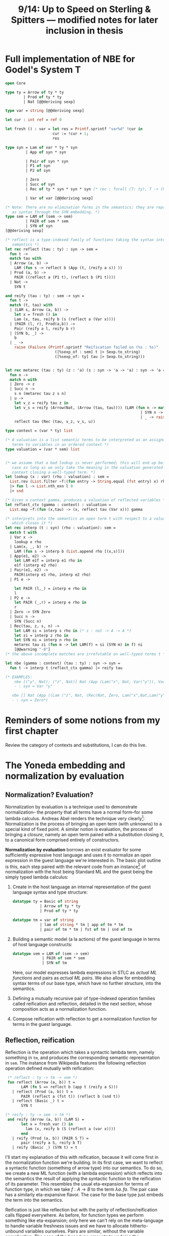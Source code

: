 #+TITLE: 9/14: Up to Speed on Sterling & Spitters --- modified notes for later inclusion in thesis
* Full implementation of NBE for Godel's System T
#+begin_src ocaml
open Core

type ty = Arrow of ty * ty
        | Prod of ty * ty
        | Nat [@@deriving sexp]

type var = string [@@deriving sexp]

let cur : int ref = ref 0

let fresh () : var = let res = Printf.sprintf "var%d" !cur in
                     cur := !cur + 1;
                     res

type syn = Lam of var * ty * syn
         | App of syn * syn

         | Pair of syn * syn
         | P1 of syn
         | P2 of syn

         | Zero
         | Succ of syn
         | Rec of ty * syn * syn * syn (* rec : forall (T: ty), T -> (N -> T -> T) -> N -> T *)

         | Var of var [@@deriving sexp]

(* Note: There are no elimination forms in the semantics; they are represented
   as syntax through the SYN embedding. *)
type sem = LAM of (sem -> sem)
         | PAIR of sem * sem
         | SYN of syn
[@@deriving sexp]

(* reflect is a type-indexed family of functions taking the syntax into the
   semantics *)
let rec reflect (tau : ty) : syn -> sem =
  fun t ->
  match tau with
  | Arrow (a, b) ->
    LAM (fun s -> reflect b (App (t, (reify a s)) ))
  | Prod (a, b) ->
    PAIR ((reflect a (P1 t), (reflect b (P1 t))))
  | Nat ->
    SYN t

and reify (tau : ty) : sem -> syn =
  fun t ->
  match (t, tau) with
  | (LAM s, Arrow (a, b)) ->
    let x = fresh () in
    Lam (x, tau, reify b (s (reflect a (Var x))))
  | (PAIR (l, r), Prod(a,b)) ->
    Pair (reify a l, reify b r)
  | (SYN b, _) ->
    b
  | _ ->
    raise (Failure (Printf.sprintf "Reification failed on (%s : %s)"
                      ([%sexp_of : sem] t |> Sexp.to_string)
                      ([%sexp_of: ty] tau |> Sexp.to_string)))


let rec metarec (tau : ty) (z : 'a) (s : syn -> 'a -> 'a) : syn -> 'a =
  fun n ->
  match n with
  | Zero -> z
  | Succ n ->
    s n (metarec tau z s n)
  | u ->
    let v_z = reify tau z in
    let v_s = reify (Arrow(Nat, (Arrow (tau, tau)))) (LAM (fun n -> match n with
                                                            | SYN n -> LAM(s n)
                                                            | _ -> raise (Failure "in metarec"))) in
    reflect tau (Rec (tau, v_z, v_s, u))

type context = (var * ty) list

(* A valuation is a list semantic terms to be interpreted as an assignment of
   terms to variables in an ordered context *)
type valuation = (var * sem) list


(* we assume that a bad lookup is never performed; this will end up being the
   case as long as we only take the meaning in the valuation generated by the
   context closing a well-typed term. *)
let lookup (x : var) (rho : valuation) : sem =
  List.rev (List.filter ~f:(fun entry -> String.equal (fst entry) x) rho)
  |> fun l -> List.nth_exn l 0
  |> snd

(* Given a context gamma, produces a valuation of reflected variables *)
let reflect_ctx (gamma : context) : valuation =
  List.map ~f:(fun (x,tau) -> (x, reflect tau (Var x))) gamma

(* interprets into the semantics an open term t with respect to a valuation rho
   which closes it *)
let rec interp (t : syn) (rho : valuation): sem =
  match t with
  | Var x ->
    lookup x rho
  | Lam(x, _, b) ->
    LAM (fun s -> interp b (List.append rho [(x,s)]))
  | App(e1, e2) ->
    let LAM e1f = interp e1 rho in
    e1f (interp e2 rho)
  | Pair(e1, e2) ->
    PAIR(interp e1 rho, interp e2 rho)
  | P1 e ->

    let PAIR (l,_) = interp e rho in
    l
  | P2 e ->
    let PAIR (_,r) = interp e rho in
    r
  | Zero -> SYN Zero
  | Succ n ->
    SYN (Succ n)
  | Rec(tau, z, s, n) ->
    let LAM si = interp s rho in (* s : nat -> A -> A *)
    let zi = interp z rho in
    let SYN ni = interp n rho in
    metarec tau zi (fun m -> let LAM(f) = si (SYN m) in f) ni
    [@@warning "-8"]
(* the above incomplete matches are irrefutable on well-typed terms t *)

let nbe (gamma : context) (tau : ty) : syn -> syn =
  fun t -> interp t (reflect_ctx gamma) |> reify tau

(* EXAMPLES:
    nbe [("y", Nat); ("z", Nat)] Nat (App (Lam("x", Nat, Var("y")), Var ("z")));;
    - : syn = Var "y"

   nbe [] Nat (App ((Lam ("z", Nat, (Rec(Nat, Zero, Lam("x",Nat,Lam("y",Nat,(Var "x"))), (Var "z"))))), (Succ Zero)));;
   - : syn = Zero*)
#+end_src

* Reminders of some notions from my first chapter
Review the category of contexts and substitutions, I can do this live.
* The Yoneda embedding and normalization by evaluation
** Normalization? Evaluation?
Normalization by evaluation is a technique used to demonstrate normalization--
the property that all terms have a normal form--for some lambda calculus.
Andreas Abel renders the technique very clearly[fn:1]: Normalization is the
process of bringing an open term (with unknowns) to a special kind of fixed
point. A similar notion is evaluation, the process of bringing a /closure/,
namely an open term paired with a substitution closing it, to a canonical form
comprised entirely of constructors.

*Normalization by evaluation* borrows an exist evaluator for some sufficiently
expressive host language and uses it to normalize an open expression in the
guest language we're interested in. The basic plot outline is this, each step
paired with the relevant code from an instance[fn:2] of normalization with the host
being Standard ML and the guest being the simply typed lambda calculus:
1. Create in the host language an internal representation of the guest language
   syntax and type structure:
   #+begin_src sml
    datatype ty = Basic of string
                | Arrow of ty * ty
                | Prod of ty * ty

    datatype tm = var of string
                | lam of string * tm | app of tm * tm
                | pair of tm * tm | fst of tm | snd of tm
   #+end_src
2. Building a semantic model (a la actions) of the guest language in terms of host language constructs:

   #+begin_src sml
   datatype sem = LAM of (sem -> sem)
                | PAIR of sem * sem
                | SYN of tm
   #+end_src

      Here, our model expresses lambda expressions in STLC as /actual ML
   functions/ and pairs as /actual ML pairs/. We also allow for embedding syntax
   terms of our base type, which have no further structure, into the semantics.

3. Defining a mutually recursive pair of type-indexed operation families called
   reification and reflection, detailed in the next section, whose composition
   acts as a normalization function.
4. Compose reification with reflection to get a normalization function for terms
   in the guest language.

** Reflection, reification
[[file:nbe.png]]
Reflection is the operation which takes a syntactic lambda term, namely
something in ~tm~, and produces the corresponding semantic representation in
~sem~. The instance from Wikipedia features the following reflection operation
defined mutually with reification:
#+begin_src sml
 (* reflect : ty -> tm -> sem *)
 fun reflect (Arrow (a, b)) t =
       LAM (fn S => reflect b (app t (reify a S)))
   | reflect (Prod (a, b)) t =
       PAIR (reflect a (fst t)) (reflect b (snd t))
   | reflect (Basic _) t =
       SYN t

(* reify : ty -> sem -> tm *)
 and reify (Arrow (a, b)) (LAM S) =
       let x = fresh_var () in
         lam (x, reify b (S (reflect a (var x))))
       end
   | reify (Prod (a, b)) (PAIR S T) =
       pair (reify a S, reify b T)
   | reify (Basic _) (SYN t) = t
#+end_src

I'll start my explanation of this with reification, because it will come first
in the normalization function we're building. In its first case, we want to
reflect a syntactic function (something of arrow type) into our semantics. To do
so, we create a new ML function (with a lambda expression) which reflects into
the semantics the result of applying the syntactic function to the reification
of its parameter. This resembles the usual eta-expansion for terms of function
type, in which we take \( f: A \rightarrow B\) to the term \( \lambda a.\, f a
\). The pair case has a similarly eta-expansive flavor. The case for the base
type just embeds the term into the semantics.

Reification is just like reflection but with the parity of
reflection/reification calls flipped everywhere. As before, for function types
we perform something like eta-expansion; only here we can't rely on the
meta-language to handle variable freshness issues and we have to allocate
hitherto-unbound variables ourselves. Pairs are similar, without the variable
complication. The case of the base type amounts to undoing the embedding
performed by reflect.

One can show that the composition ~fun t. reify (reflect (t))~ is a normalization
function for the simply typed lambda calculus.

** Back to SterSpit
The first big claim in SterSpit is that a special version of the Yoneda
embedding (with more intensional flavor) defines a reflection operation from the
syntactic category into its category of presheaves. SterSpit promise a
corresponding reification operation to complete the normalization by evaluation
story, but delay its introduction until a few sections past what I've managed to
understand so far. For now, we have a problem.

* A pickle: too much quotienting
The definition of the syntactic category (category of contexts and
substitutions) given in the chapter I wrote a few weeks ago has for its
equations governing equality of morphisms those given by the "substitution
lemma." It turns out that this identifies far too many terms for our uses. In
particular, terms which are related by the various beta rules are identified,
meaning that a normal form (a term for which no further beta reduction can be
performed) is identified with its (manifestly not normal) beta-predecessor. The
upshot is that we can't isolate the normal forms as a class of terms, which
totally bungles our whole project of investigating which terms (all of them) of
the simply typed lambda calculus have normal forms. To spell it out: the
normalization by evaluation function SterSpit propose is actually equal to the
identity on the syntactic category. The whole point of using the gluing
construction is to get us out of this situation by introducing more
computational information that allows us to distinguish terms from their
beta-ancestors and beta-posteriors.

* Unpickling ourselves: the category of renamings
As an alternative to the misbehaving category of contexts and substitutions, we
will work with the catetory of renamings. In simple terms, this category has as
its objects all contexts over our types and whose morphisms are type-preserving
changes of variable from one context to another. Unfortunately as I found while
typing this up, the simple rendition is somewhat ill-specified. Fiore (2002)
defines this category as the opposite of the comma category \( \mathfrak{i}
\downarrow \mathfrak{T} \) where \( \mathfrak{i} \) is the functor embedding the
category \( \mathbb{F} \) of finite sets of variables (drawn from the supply of
our algebraic theory) into \( \mathfrak{Set} \) and \( \mathfrak{T} \) is the
constant functor for our set of types \( \mathfrak{T} \). Concretely, its
objects are maps \( \Gamma : V \rightarrow \mathfrak{T} \), i.e., exactly
contexts assigning types to finitely many variables. The morphisms \( \Gamma'
\rightarrow \Gamma \) (of the opposite we'll be working with) are functions \(
\rho : \text{dom}(\Gamma) \rightarrow \text{dom}(\Gamma') \) such that \(\Gamma
= \Gamma' \circ \rho \), i.e., the morphisms are type-preserving changes of
variables. The reason we work with the opposite of this category is so that the
action of the category of the renamings acts contravariantly on the clones of
the syntactic category it embeds in; i.e., we want the arrows to line up with
the syntactic category.

* The relative hom functor
Sterling & Spitters follow Fiore in defining the "relative hom functor", which
they suggestively call \(\mathfrak{Tm} : \text{Cl}_{\Sigma} \rightarrow
{\text{Ren}_\Sigma}^{\mathfrak{Set}} \). The suggestion hinted at by the name,
that this functor defines a presheaf of open terms, turns out to be a small lie.
Let's look at what it actually does. \(\mathfrak{Tm}\) is defined by adjusting
the hom functor (i.e, the Yoneda embedding) by precomposition with the inclusion
of the category of renamings into the category of (contexts and) substitutions.
In particular, SterSpit define \(\mathfrak{Tm}(\Delta) = \text{Cl}_{\Sigma}
[i(-), \Delta]\). In plain terms, \( \mathfrak{Tm}(\Delta)\) takes a context in
the category of renamings to the /substitutions on terms/ *out of* \(\Delta\)
(recalling that the action of the category of contexts on its clones is
contravariant). This can be construed as a presheaf of open terms. For any type
\( \tau \) and any context \( \Gamma \), the morphisms in this set are (in their
totality):
1. Single substitutions \( [t / x] \) where \( \Gamma \vdash t : \tau \). (Note
   that this includes renamings); and,
2. Context weakenings \( \hat{y} \)

Ignoring the weakenings, we see that we have a presheaf of open terms closed by
\( \Gamma \).

The suggestion does break down when generalizing the target context from a
single \( \tau \). For contexts \( \Delta \) and \( \Gamma \), we have
\(\mathfrak{Tm}(\Delta)(\Gamma) = \text{Cl}_{\Sigma} [i(\Gamma), \Delta]\), the
context \( \Gamma \) just falls through the inclusion and we get the
substitutions \( \gamma^{*} : \Delta \vdash \tau \rightarrow \Gamma \vdash \tau
\) for arbitrary \( \tau \). Now here comes the (small) lie: the morphisms in
the syntactic category aren't just single substitutions, but also (as before)
single omissions \( \hat{x}\) and all the compositions of these two classes of
maps.

* Footnotes
[fn:2] https://en.wikipedia.org/wiki/Normalisation_by_evaluation
[fn:1] https://www.cse.chalmers.se/~abela/talkEAFIT2017.pdf
